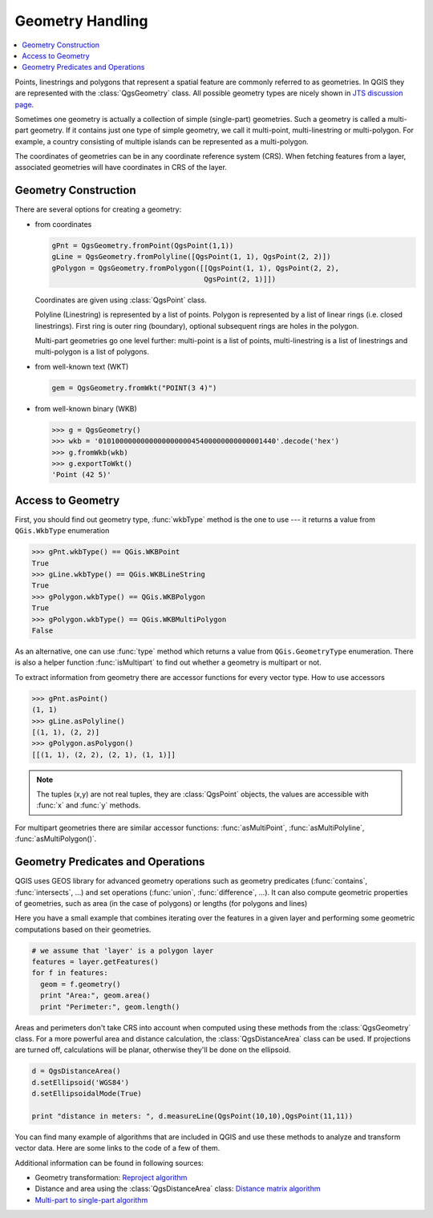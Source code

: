 .. index:: Geometry; Handling

.. _geometry:

*****************
Geometry Handling
*****************

.. contents::
   :local:

Points, linestrings and polygons that represent a spatial feature are commonly
referred to as geometries. In QGIS they are represented with the
:class:`QgsGeometry` class. All possible geometry types are nicely shown in
`JTS discussion page <http://www.vividsolutions.com/jts/discussion.htm#spatialDataModel>`_.

Sometimes one geometry is actually a collection of simple (single-part)
geometries. Such a geometry is called a multi-part geometry. If it contains
just one type of simple geometry, we call it multi-point, multi-linestring or
multi-polygon. For example, a country consisting of multiple islands can be
represented as a multi-polygon.

The coordinates of geometries can be in any coordinate reference system (CRS).
When fetching features from a layer, associated geometries will have
coordinates in CRS of the layer.

.. index:: Geometry; Construction

Geometry Construction
=====================

There are several options for creating a geometry:

* from coordinates

  .. code-block:: python

    gPnt = QgsGeometry.fromPoint(QgsPoint(1,1))
    gLine = QgsGeometry.fromPolyline([QgsPoint(1, 1), QgsPoint(2, 2)])
    gPolygon = QgsGeometry.fromPolygon([[QgsPoint(1, 1), QgsPoint(2, 2),
                                        QgsPoint(2, 1)]])

  Coordinates are given using :class:`QgsPoint` class.

  Polyline (Linestring) is represented by a list of points. Polygon is
  represented by a list of linear rings (i.e. closed linestrings). First ring
  is outer ring (boundary), optional subsequent rings are holes in the polygon.

  Multi-part geometries go one level further: multi-point is a list of points,
  multi-linestring is a list of linestrings and multi-polygon is a list of
  polygons.

* from well-known text (WKT)

  .. code-block:: python

    gem = QgsGeometry.fromWkt("POINT(3 4)")

* from well-known binary (WKB)

  .. code-block:: python

    >>> g = QgsGeometry()
    >>> wkb = '010100000000000000000045400000000000001440'.decode('hex')
    >>> g.fromWkb(wkb)
    >>> g.exportToWkt()
    'Point (42 5)'


.. index:: Geometry; Access to

Access to Geometry
==================

First, you should find out geometry type, :func:`wkbType` method is the one to
use --- it returns a value from ``QGis.WkbType`` enumeration

.. code-block:: python

  >>> gPnt.wkbType() == QGis.WKBPoint
  True
  >>> gLine.wkbType() == QGis.WKBLineString
  True
  >>> gPolygon.wkbType() == QGis.WKBPolygon
  True
  >>> gPolygon.wkbType() == QGis.WKBMultiPolygon
  False

As an alternative, one can use :func:`type` method which returns a value from
``QGis.GeometryType`` enumeration. There is also a helper function
:func:`isMultipart` to find out whether a geometry is multipart or not.

To extract information from geometry there are accessor functions for every
vector type. How to use accessors

.. code-block:: python

  >>> gPnt.asPoint()
  (1, 1)
  >>> gLine.asPolyline()
  [(1, 1), (2, 2)]
  >>> gPolygon.asPolygon()
  [[(1, 1), (2, 2), (2, 1), (1, 1)]]

.. note:: The tuples (x,y) are not real tuples, they are :class:`QgsPoint`
   objects, the values are accessible with :func:`x` and :func:`y` methods.

For multipart geometries there are similar accessor functions:
:func:`asMultiPoint`, :func:`asMultiPolyline`, :func:`asMultiPolygon()`.

.. index:: Geometry; Predicates and operations

Geometry Predicates and Operations
==================================

QGIS uses GEOS library for advanced geometry operations such as geometry
predicates (:func:`contains`, :func:`intersects`, ...) and set operations
(:func:`union`, :func:`difference`, ...). It can also compute geometric
properties of geometries, such as area (in the case of polygons) or lengths
(for polygons and lines)

Here you have a small example that combines iterating over the features in a
given layer and performing some geometric computations based on their
geometries.

.. code-block:: python

  # we assume that 'layer' is a polygon layer
  features = layer.getFeatures()
  for f in features:
    geom = f.geometry()
    print "Area:", geom.area()
    print "Perimeter:", geom.length()

Areas and perimeters don't take CRS into account when computed using these
methods from the :class:`QgsGeometry` class. For a more powerful area and
distance calculation, the :class:`QgsDistanceArea` class can be used. If
projections are turned off, calculations will be planar, otherwise they'll be
done on the ellipsoid. 

.. code-block:: python

  d = QgsDistanceArea()
  d.setEllipsoid('WGS84')
  d.setEllipsoidalMode(True)

  print "distance in meters: ", d.measureLine(QgsPoint(10,10),QgsPoint(11,11))

You can find many example of algorithms that are included in QGIS and use these
methods to analyze and transform vector data. Here are some links to the code
of a few of them.

Additional information can be found in following sources:

* Geometry transformation: `Reproject algorithm <https://raw.github.com/qgis/QGIS/release-2_18/python/plugins/processing/algs/qgis/ReprojectLayer.py>`_
* Distance and area using the :class:`QgsDistanceArea` class: `Distance matrix algorithm <https://raw.github.com/qgis/QGIS/release-2_18/python/plugins/processing/algs/qgis/PointDistance.py>`_
* `Multi-part to single-part algorithm <https://raw.github.com/qgis/QGIS/release-2_18/python/plugins/processing/algs/qgis/MultipartToSingleparts.py>`_
